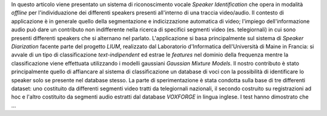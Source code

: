 In questo articolo viene presentato un sistema di riconoscimento vocale *Speaker Identification* che opera in modalità *offline* per l'individuazione dei differenti speakers presenti all'interno di una traccia video/audio. Il contesto di applicazione è in generale quello della segmentazione e indicizzazione automatica di video; l'impiego dell'informazione audio può dare un contributo non indifferente nella ricerca di specifici segmenti video (es. telegiornali) in cui sono presenti differenti speakers che si alternano nel parlato. 
L'applicazione si basa principalmente sul sistema di *Speaker Diarization* facente parte del progetto *LIUM*, realizzato dal Laboratorio d'Informatica dell'Università di Maine in Francia: si avvale di un tipo di classificazione *text-indipendent* ed estrae le *features* nel dominio della frequenza mentre la classificazione viene effettuata utilizzando i modelli gaussiani *Gaussian Mixture Models*. Il nostro contributo è stato principalmente quello di affiancare al sistema di classificazione un database di voci con la possibilità di identificare lo speaker solo se presente nel database stesso.
La parte di sperimentazione è stata condotta sulla base di tre differenti dataset: uno costituito da differenti segmenti video tratti da telegiornali nazionali, il secondo costruito su registrazioni ad hoc e l'altro costituito da segmenti audio estratti dal database *VOXFORGE* in lingua inglese. I test hanno dimostrato che ...

